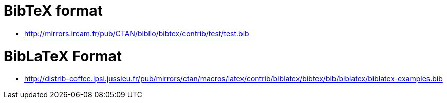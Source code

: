 # BibTeX format

- http://mirrors.ircam.fr/pub/CTAN/biblio/bibtex/contrib/test/test.bib



# BibLaTeX Format

- http://distrib-coffee.ipsl.jussieu.fr/pub/mirrors/ctan/macros/latex/contrib/biblatex/bibtex/bib/biblatex/biblatex-examples.bib